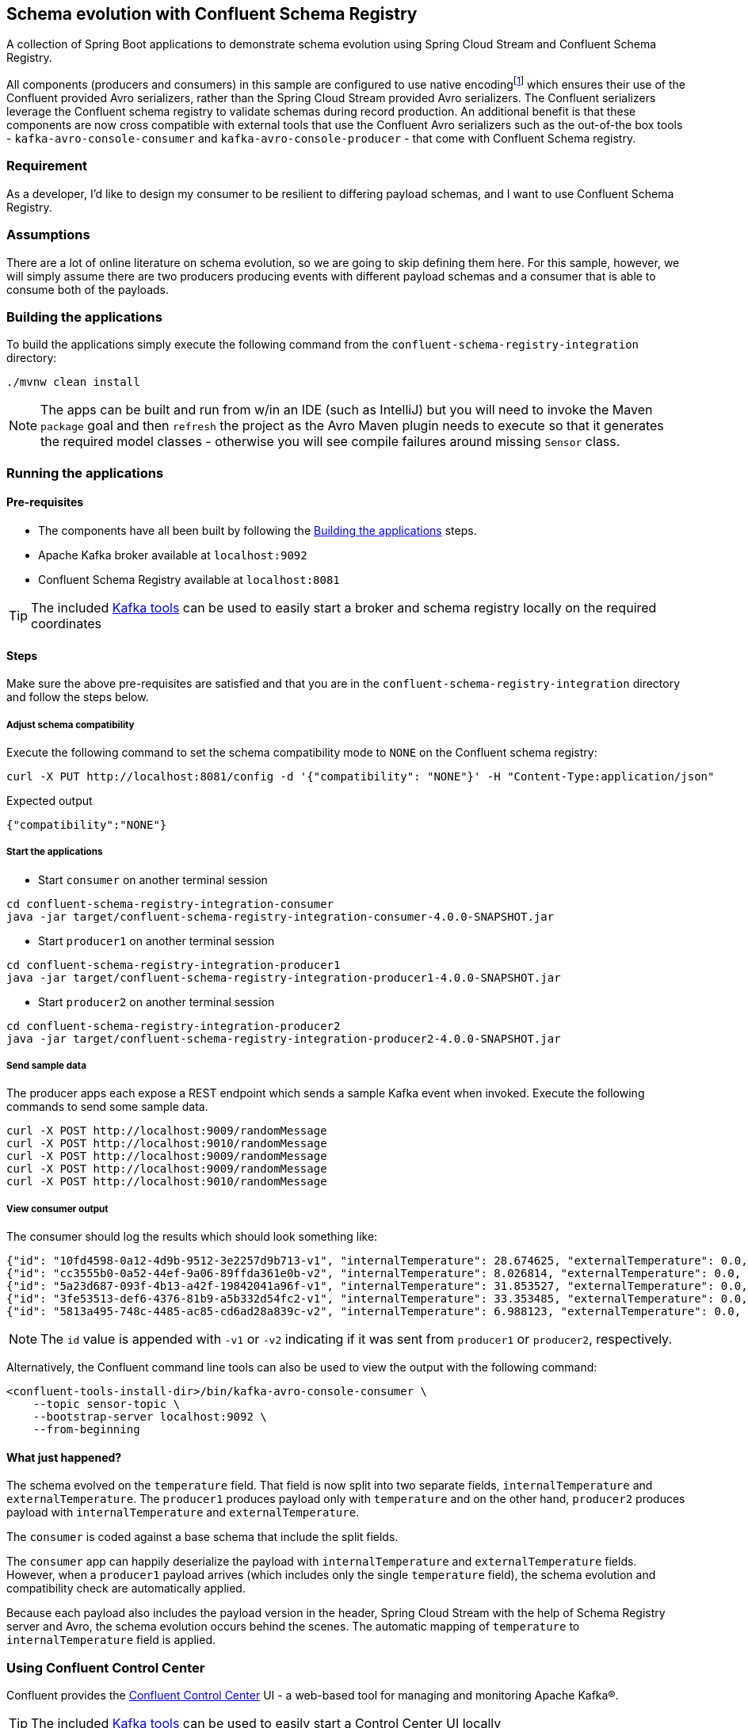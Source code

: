 == Schema evolution with Confluent Schema Registry

A collection of Spring Boot applications to demonstrate schema evolution using Spring Cloud Stream and Confluent Schema Registry.

:fn-native-encoding: footnote:[By default, message encoding is performed transparently by the framework based on contentType. However, when native encoding is used, the default encoding is disabled and instead handled by the client library. It is the responsibility of the consumer to use an appropriate decoder to deserialize the inbound message and the responsibility of the producer to use an appropriate encoder to serialize the outbound message.]

All components (producers and consumers) in this sample are configured to use native encoding{fn-native-encoding} which ensures their use of the Confluent provided Avro serializers, rather than the Spring Cloud Stream provided Avro serializers. The Confluent serializers leverage the Confluent schema registry to validate schemas during record production. An additional benefit is that these components are now cross compatible with external tools that use the Confluent Avro serializers such as the out-of-the box tools - `kafka-avro-console-consumer` and `kafka-avro-console-producer` - that come with Confluent Schema registry.

=== Requirement
As a developer, I'd like to design my consumer to be resilient to differing payload schemas, and I want to use Confluent Schema Registry.

=== Assumptions
There are a lot of online literature on schema evolution, so we are going to skip defining them here. For this sample, however, we will simply assume there are two producers producing events with different payload schemas and a consumer that is able to consume both of the payloads.

[[build-apps]]
=== Building the applications
To build the applications simply execute the following command from the `confluent-schema-registry-integration` directory:
[source,bash]
----
./mvnw clean install
----
NOTE: The apps can be built and run from w/in an IDE (such as IntelliJ) but you will need to invoke the Maven `package` goal and then `refresh` the project as the Avro Maven plugin needs to execute so that it generates the required model classes - otherwise you will see compile failures around missing `Sensor` class.

[[run-apps]]
=== Running the applications

==== Pre-requisites
****
* The components have all been built by following the <<build-apps>> steps.
* Apache Kafka broker available at `localhost:9092`
* Confluent Schema Registry available at `localhost:8081`

TIP: The included link:../../../tools/kafka/docker-compose/README.adoc#_all_the_things[Kafka tools] can be used to easily start a broker and schema registry locally on the required coordinates
****

==== Steps
Make sure the above pre-requisites are satisfied and that you are in the `confluent-schema-registry-integration` directory and follow the steps below.

===== Adjust schema compatibility
Execute the following command to set the schema compatibility mode to `NONE` on the Confluent schema registry:
[source,bash]
----
curl -X PUT http://localhost:8081/config -d '{"compatibility": "NONE"}' -H "Content-Type:application/json"
----
.Expected output
[source,json]
----
{"compatibility":"NONE"}
----

===== Start the applications

* Start `consumer` on another terminal session

[source,bash]
----
cd confluent-schema-registry-integration-consumer
java -jar target/confluent-schema-registry-integration-consumer-4.0.0-SNAPSHOT.jar
----

* Start `producer1` on another terminal session

[source,bash]
----
cd confluent-schema-registry-integration-producer1
java -jar target/confluent-schema-registry-integration-producer1-4.0.0-SNAPSHOT.jar
----

* Start `producer2` on another terminal session

[source,bash]
----
cd confluent-schema-registry-integration-producer2
java -jar target/confluent-schema-registry-integration-producer2-4.0.0-SNAPSHOT.jar
----

===== Send sample data
The producer apps each expose a REST endpoint which sends a sample Kafka event when invoked. Execute the following commands to send some sample data.
[source,bash]
----
curl -X POST http://localhost:9009/randomMessage
curl -X POST http://localhost:9010/randomMessage
curl -X POST http://localhost:9009/randomMessage
curl -X POST http://localhost:9009/randomMessage
curl -X POST http://localhost:9010/randomMessage
----

===== View consumer output
The consumer should log the results which should look something like:

[source,bash,options=nowrap,subs=attributes]
----
{"id": "10fd4598-0a12-4d9b-9512-3e2257d9b713-v1", "internalTemperature": 28.674625, "externalTemperature": 0.0, "acceleration": 5.3196855, "velocity": 41.38155}
{"id": "cc3555b0-0a52-44ef-9a06-89ffda361e0b-v2", "internalTemperature": 8.026814, "externalTemperature": 0.0, "acceleration": 7.5858965, "velocity": 79.71516}
{"id": "5a23d687-093f-4b13-a42f-19842041a96f-v1", "internalTemperature": 31.853527, "externalTemperature": 0.0, "acceleration": 6.006965, "velocity": 19.520967}
{"id": "3fe53513-def6-4376-81b9-a5b332d54fc2-v1", "internalTemperature": 33.353485, "externalTemperature": 0.0, "acceleration": 5.429616, "velocity": 82.439064}
{"id": "5813a495-748c-4485-ac85-cd6ad28a839c-v2", "internalTemperature": 6.988123, "externalTemperature": 0.0, "acceleration": 1.4945298, "velocity": 51.230377}
----

NOTE: The `id` value is appended with `-v1` or `-v2` indicating if it was sent from `producer1` or `producer2`, respectively.

Alternatively, the Confluent command line tools can also be used to view the output with the following command:
[source,bash]
----
<confluent-tools-install-dir>/bin/kafka-avro-console-consumer \
    --topic sensor-topic \
    --bootstrap-server localhost:9092 \
    --from-beginning
----

==== What just happened?
The schema evolved on the `temperature` field. That field is now split into two separate fields, `internalTemperature` and `externalTemperature`. The `producer1` produces payload only with `temperature` and on the other hand, `producer2` produces payload with `internalTemperature` and `externalTemperature`.

The `consumer` is coded against a base schema that include the split fields.

The `consumer` app can happily deserialize the payload with `internalTemperature` and `externalTemperature` fields. However, when a `producer1` payload arrives (which includes only the single `temperature` field), the schema evolution and compatibility check are automatically applied.

Because each payload also includes the payload version in the header, Spring Cloud Stream with the help of Schema
Registry server and Avro, the schema evolution occurs behind the scenes. The automatic mapping of `temperature` to
`internalTemperature` field is applied.

=== Using Confluent Control Center
Confluent provides the https://docs.confluent.io/current/control-center/index.html[Confluent Control Center] UI - a web-based tool for managing and monitoring Apache Kafka®.

TIP: The included link:../../../tools/kafka/docker-compose/README.adoc#_all_the_things[Kafka tools] can be used to easily start a Control Center UI locally

Once the UI is running locally and you have followed the <<run-apps>> section:
****
* Open the control center at `http://localhost:9021` and click on the provided cluster
* From the vertical menu select `Topics` tab
* From the list of topics select the `sensor-topic` (created by the samples)
* Click on the `Schema` tab to view the `Sensors` schema.
****

=== Confluent Schema Registry REST API
The Confluent Schema Registry also makes available a REST API for schema related operations.

For example, the `http://localhost:8081/subjects` endpoint will list the schema names (e.g. subjects) currently defined in the registry. After you have run the samples you should be able to see a schema subject name `sensor-topic-value`.


==== Schema naming

By default, Confluent uses the https://docs.confluent.io/platform/current/schema-registry/serdes-develop/index.html#subject-name-strategy[TopicNameStrategy] to create the name of the message payload schema. The name of the schema is your topic name (e.g. `spring.cloud.stream.bindings.<channel>:destination`) appended with `-value`.

This means that by default you can use a single schema per topic. However, the subject naming strategy can be changed to `RecordNameStrategy` or `TopicRecordNameStrategy` by setting the following properties:

.consumer
[source,yaml]
----
spring:
  cloud:
    stream:
      kafka:
        binder:
          consumerProperties:
            value.subject.name.strategy: io.confluent.kafka.serializers.subject.RecordNameStrategy
----
.producer
[source,yaml]
----
spring:
  cloud:
    stream:
      kafka:
        binder:
          producerProperties:
            value.subject.name.strategy: io.confluent.kafka.serializers.subject.RecordNameStrategy
----

NOTE: Currently the Control Center seems to only recognize the subjects created with the `TopicNameStrategy` . If you configure the `RecordNameStrategy` the schema will not appear in the UI.
